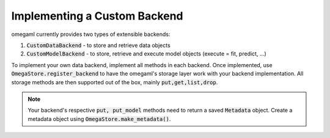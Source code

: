 Implementing a Custom Backend
==============================

omegaml currently provides two types of extensible backends:

1. :code:`CustomDataBackend` - to store and retrieve data objects
2. :code:`CustomModelBackend` - to store, retrieve and execute model objects
   (execute = fit, predict, ...)
   
To implement your own data backend, implement all methods in each backend. 
Once implemented, use :code:`OmegaStore.register_backend` to have the omegaml's
storage layer work with your backend implementation. All storage methods are
then supported out of the box, mainly :code:`put,get,list,drop`. 

.. note::

  Your backend's respective :code:`put, put_model` methods need to
  return a saved :code:`Metadata` object. Create a metadata
  object using :code:`OmegaStore.make_metadata()`.